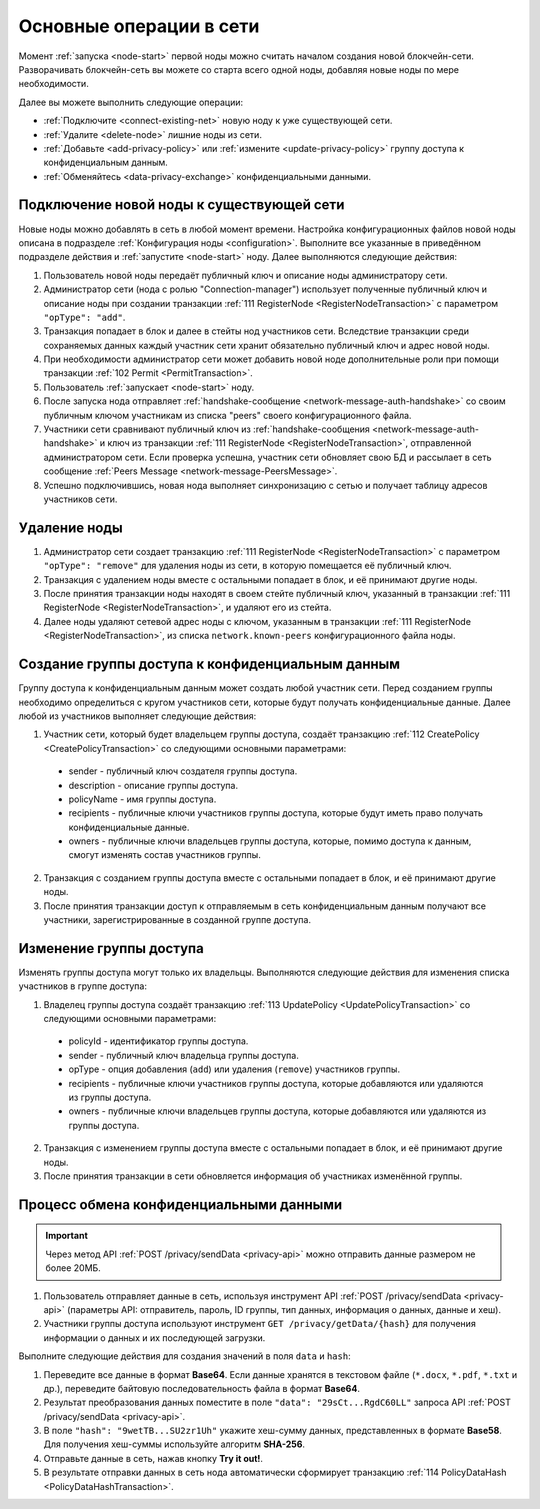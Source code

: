 
.. _operations-node:

Основные операции в сети
======================================

Момент :ref:`запуска <node-start>` первой ноды можно считать началом создания новой блокчейн-сети. Разворачивать блокчейн-сеть вы можете со старта всего одной ноды, добавляя новые ноды по мере необходимости.

Далее вы можете выполнить следующие операции:

* :ref:`Подключите <connect-existing-net>` новую ноду к уже существующей сети.
* :ref:`Удалите <delete-node>` лишние ноды из сети.
* :ref:`Добавьте <add-privacy-policy>` или :ref:`измените <update-privacy-policy>` группу доступа к конфиденциальным данным.
* :ref:`Обменяйтесь <data-privacy-exchange>` конфиденциальными данными.

.. _connect-existing-net:

Подключение новой ноды к существующей сети
-----------------------------------------------

Новые ноды можно добавлять в сеть в любой момент времени. Настройка конфигурационных файлов новой ноды описана 
в подразделе :ref:`Конфигурация ноды <configuration>`. Выполните все указанные в приведённом подразделе действия и :ref:`запустите <node-start>` ноду. Далее выполняются следующие действия:

1. Пользователь новой ноды передаёт публичный ключ и описание ноды администратору сети.
2. Администратор сети (нода с ролью "Connection-manager") использует полученные публичный ключ и описание ноды при создании транзакции :ref:`111 RegisterNode <RegisterNodeTransaction>` с параметром ``"opType": "add"``.
3. Транзакция попадает в блок и далее в стейты нод участников сети. Вследствие транзакции среди сохраняемых данных каждый участник сети хранит обязательно публичный ключ и адрес новой ноды.
4. При необходимости администратор сети может добавить новой ноде дополнительные роли при помощи транзакции :ref:`102 Permit <PermitTransaction>`.
5. Пользователь :ref:`запускает <node-start>` ноду.
6. После запуска нода отправляет :ref:`handshake-сообщение <network-message-auth-handshake>` со своим публичным ключом участникам из списка "peers" своего конфигурационного файла.
7. Участники сети сравнивают публичный ключ из :ref:`handshake-сообщения <network-message-auth-handshake>` и ключ из транзакции :ref:`111 RegisterNode <RegisterNodeTransaction>`, отправленной администратором сети. Если проверка успешна, участник сети обновляет свою БД и рассылает в сеть сообщение :ref:`Peers Message <network-message-PeersMessage>`.
8. Успешно подключившись, новая нода выполняет синхронизацию с сетью и получает таблицу адресов участников сети.

.. _delete-node:

Удаление ноды
--------------------

1. Администратор сети создает транзакцию :ref:`111 RegisterNode <RegisterNodeTransaction>` с параметром ``"opType": "remove"`` для удаления ноды из сети, в которую помещается её публичный ключ.
2. Транзакция с удалением ноды вместе с остальными попадает в блок, и её принимают другие ноды.
3. После принятия транзакции ноды находят в своем стейте публичный ключ, указанный в транзакции :ref:`111 RegisterNode <RegisterNodeTransaction>`, и удаляют его из стейта.
4. Далее ноды удаляют сетевой адрес ноды с ключом, указанным в транзакции :ref:`111 RegisterNode <RegisterNodeTransaction>`, из списка ``network.known-peers`` конфигурационного файла ноды.

.. _add-privacy-policy:

Создание группы доступа к конфиденциальным данным
-----------------------------------------------------------

Группу доступа к конфиденциальным данным может создать любой участник сети. Перед созданием группы необходимо определиться с кругом участников сети, которые будут получать конфиденциальные данные. Далее любой из участников выполняет следующие действия:

1. Участник сети, который будет владельцем группы доступа, создаёт транзакцию :ref:`112 CreatePolicy <CreatePolicyTransaction>` со следующими основными параметрами:

  * sender - публичный ключ создателя группы доступа.
  * description - описание группы доступа.
  * policyName - имя группы доступа.
  * recipients - публичные ключи участников группы доступа, которые будут иметь право получать конфиденциальные данные.
  * owners - публичные ключи владельцев группы доступа, которые, помимо доступа к данным, смогут изменять состав участников группы.

2. Транзакция с созданием группы доступа вместе с остальными попадает в блок, и её принимают другие ноды.
3. После принятия транзакции доступ к отправляемым в сеть конфиденциальным данным получают все участники, зарегистрированные в созданной группе доступа.

.. _update-privacy-policy:

Изменение группы доступа
---------------------------------

Изменять группы доступа могут только их владельцы. Выполняются следующие действия для изменения списка участников в группе доступа:

1. Владелец группы доступа создаёт транзакцию :ref:`113 UpdatePolicy <UpdatePolicyTransaction>` со следующими основными параметрами:

  * policyId - идентификатор группы доступа.
  * sender - публичный ключ владельца группы доступа.
  * opType - опция добавления (``add``) или удаления (``remove``) участников группы.
  * recipients - публичные ключи участников группы доступа, которые добавляются или удаляются из группы доступа.
  * owners - публичные ключи владельцев группы доступа, которые добавляются или удаляются из группы доступа.
2. Транзакция с изменением группы доступа вместе с остальными попадает в блок, и её принимают другие ноды.
3. После принятия транзакции в сети обновляется информация об участниках изменённой группы.

.. _data-privacy-exchange:

Процесс обмена конфиденциальными данными
-----------------------------------------------

.. important:: Через метод API :ref:`POST /privacy/sendData <privacy-api>` можно отправить данные размером не более 20МБ.

1. Пользователь отправляет данные в сеть, используя инструмент API :ref:`POST /privacy/sendData <privacy-api>` (параметры API: отправитель, пароль, ID группы, тип данных, информация о данных, данные и хеш).
2. Участники группы доступа используют инструмент ``GET /privacy/getData/{hash}`` для получения информации о данных и их последующей загрузки.

Выполните следующие действия для создания значений в поля ``data`` и ``hash``:

1. Переведите все данные в формат **Base64**. Если данные хранятся в текстовом файле (``*.docx``, ``*.pdf``, ``*.txt`` и др.), переведите байтовую последовательность файла в формат **Base64**.
2. Результат преобразования данных поместите в поле ``"data": "29sCt...RgdC60LL"`` запроса API :ref:`POST /privacy/sendData <privacy-api>`.
3. В поле ``"hash": "9wetTB...SU2zr1Uh"`` укажите хеш-сумму данных, представленных в формате **Base58**. Для получения хеш-суммы используйте алгоритм **SHA-256**.
4. Отправьте данные в сеть, нажав кнопку **Try it out!**.
5. В результате отправки данных в сеть нода автоматически сформирует транзакцию :ref:`114 PolicyDataHash <PolicyDataHashTransaction>`.



.. В упрощенном варианте передача конфиденциальных данных между нодами состоит из следующих этапов:

.. 1. Клиент через API отправляет данные в ноду, используя инструмент :ref:`API <privacy-api>` POST /privacy/sendData (параметры API: отправитель, пароль, ID группы,       тип данных, инфо о данных, дата и хеш).
    2. Нода запрашивает группу, ID которой клиент передал в API, из своего стейта и удостоверяется, что может участвовать в обмене конфиденциальных данных (адрес ноды есть в списке адресов группы).
    3. Нода помещает данные в Private Store, подписывает и рассылает по сети транзакцию 114 :ref:`PolicyDataHashTransaction <PolicyDataHashTransaction>` с хешом данных.
    4. Ноды в сети проверяют, являются ли они участниками группы, и если да, то принимают транзакцию с хешом данных.
    5. Далее данные из Private Store ноды-отправителя участники сети запрашивают по прямому соединению, используя криптографические пары ключей. Если вы используете криптографию Waves, то пара ключей создаётся на базе генерирования секретного ключа (shared secret) с использованием алгоритма Curve25519 (эллиптическая кривая Diffie-Hellman). При использовании криптографии ГОСТ генерация симметричных ключей шифрования выполняется в соответствии с ГОСТ 28147-89.

.. **Схема процесса**

.. .. image:: ../img/data-transfer-privacy.png
   :align: center



